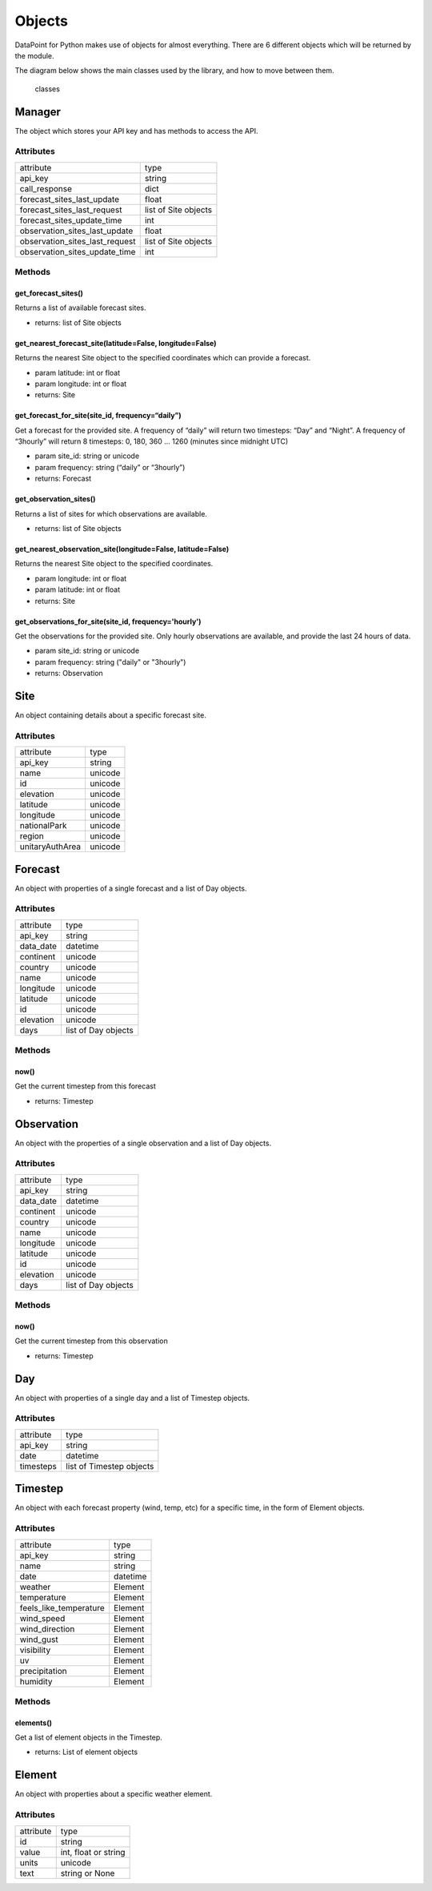 Objects
=======

DataPoint for Python makes use of objects for almost everything. There
are 6 different objects which will be returned by the module.

The diagram below shows the main classes used by the library, and how to
move between them.

.. figure:: https://user-images.githubusercontent.com/22224469/51768591-a54fb580-20d8-11e9-851a-cbc3dc434cca.png
   :alt: classes

   classes


.. _manager:

Manager
-------

The object which stores your API key and has methods to access the API.

.. _manager_attributes:

Attributes
^^^^^^^^^^

==============================  ====================
attribute                       type
------------------------------  --------------------
api_key                         string
call_response                   dict
forecast_sites_last_update      float
forecast_sites_last_request     list of Site objects
forecast_sites_update_time      int
observation_sites_last_update   float
observation_sites_last_request  list of Site objects
observation_sites_update_time   int
==============================  ====================

.. _manager_methods:

Methods
^^^^^^^

get_forecast_sites()
''''''''''''''''''''

Returns a list of available forecast sites.

- returns: list of Site objects

get_nearest_forecast_site(latitude=False, longitude=False)
''''''''''''''''''''''''''''''''''''''''''''''''''''''''''

Returns the nearest Site object to the specified coordinates which can provide a forecast.

- param latitude: int or float
- param longitude: int or float

- returns: Site

get_forecast_for_site(site_id, frequency=“daily”)
''''''''''''''''''''''''''''''''''''''''''''''''''

Get a forecast for the provided site. A frequency of “daily” will return
two timesteps: “Day” and “Night”. A frequency of “3hourly” will return 8
timesteps: 0, 180, 360 … 1260 (minutes since midnight UTC)

- param site_id: string or unicode
- param frequency: string (“daily” or “3hourly”)

- returns: Forecast

get_observation_sites()
'''''''''''''''''''''''

Returns a list of sites for which observations are available.

- returns: list of Site objects

get_nearest_observation_site(longitude=False, latitude=False)
'''''''''''''''''''''''''''''''''''''''''''''''''''''''''''''

Returns the nearest Site object to the specified coordinates.

- param longitude: int or float
- param latitude: int or float

- returns: Site

get_observations_for_site(site_id, frequency='hourly')
''''''''''''''''''''''''''''''''''''''''''''''''''''''

Get the observations for the provided site.
Only hourly observations are available, and provide the last 24 hours of data.

- param site_id: string or unicode
- param frequency: string ("daily" or "3hourly")

- returns: Observation

.. _site:

Site
----

An object containing details about a specific forecast site.

.. _site_attributes:

Attributes
^^^^^^^^^^

===============  =======
attribute        type
---------------  -------
api_key          string
name             unicode
id               unicode
elevation        unicode
latitude         unicode
longitude        unicode
nationalPark     unicode
region           unicode
unitaryAuthArea  unicode
===============  =======

.. _forecast:

Forecast
--------

An object with properties of a single forecast and a list of Day
objects.

.. _forecast_attributes:

Attributes
^^^^^^^^^^

==========  ===================
attribute   type
----------  -------------------
api_key     string
data_date   datetime
continent   unicode
country     unicode
name        unicode
longitude   unicode
latitude    unicode
id          unicode
elevation   unicode
days        list of Day objects
==========  ===================

.. _forecast_methods:

Methods
^^^^^^^

now()
'''''

Get the current timestep from this forecast

- returns: Timestep

Observation
-----------

An object with the properties of a single observation and a list of Day objects.

.. _observation_attributes:

Attributes
^^^^^^^^^^

==========  ===================
attribute   type
----------  -------------------
api_key     string
data_date   datetime
continent   unicode
country     unicode
name        unicode
longitude   unicode
latitude    unicode
id          unicode
elevation   unicode
days        list of Day objects
==========  ===================


.. _observation_methods:

Methods
^^^^^^^

now()
'''''

Get the current timestep from this observation

- returns: Timestep


Day
---

An object with properties of a single day and a list of Timestep
objects.

.. _day_attributes:

Attributes
^^^^^^^^^^

=========  ========================
attribute  type
---------  ------------------------
api_key    string
date       datetime
timesteps  list of Timestep objects
=========  ========================

.. _timestep:

Timestep
--------

An object with each forecast property (wind, temp, etc) for a specific
time, in the form of Element objects.

.. _timestep_attributes:

Attributes
^^^^^^^^^^

======================  ========================
attribute               type
----------------------  ------------------------
api_key                 string
name                    string
date                    datetime
weather                 Element
temperature             Element
feels_like_temperature  Element
wind_speed              Element
wind_direction          Element
wind_gust               Element
visibility              Element
uv                      Element
precipitation           Element
humidity                Element
======================  ========================

Methods
^^^^^^^

elements()
''''''''''

Get a list of element objects in the Timestep.

- returns: List of element objects



Element
-------

An object with properties about a specific weather element.

.. _element_attributes:

Attributes
^^^^^^^^^^

=========  ====================
attribute  type
---------  --------------------
id         string
value      int, float or string
units      unicode
text       string or None
=========  ====================
